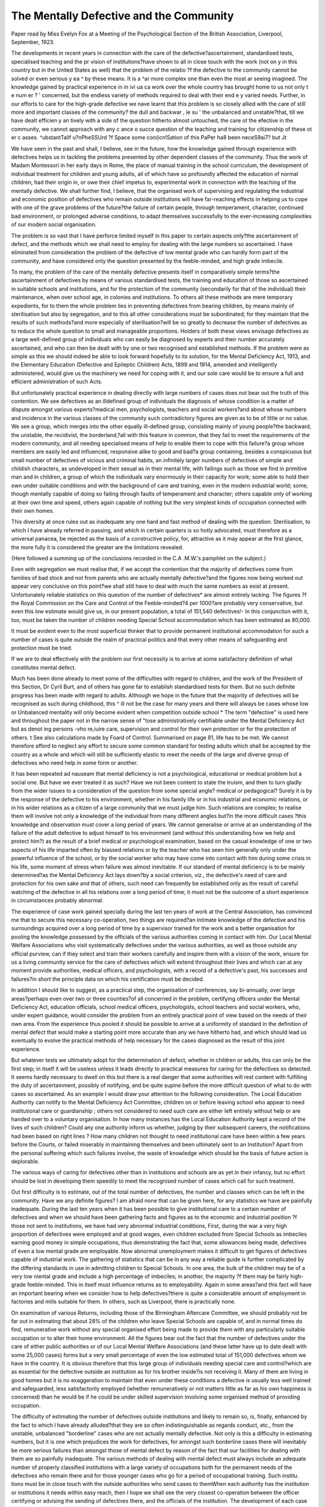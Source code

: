 The Mentally Defective and the Community
=========================================

Paper read by Miss Evelyn Fox at a Meeting of the Psychological Section of
the British Association, Liverpool, September, 1923.

The developments in recent years in connection with the care of the
defective?ascertainment, standardised tests, specialised teaching and the pr vision of institutions?have shown to all in close touch with the work (not on y
in this country but in the United States as well) that the problem of the relatio
?f the defective to the community cannot be solved or even serious y ea ^
by these means. It is a ^ar more complex one than even the most ar seeing
imagined. The knowledge gained by practical experience in in ivi ua ca
work over the whole country has brought home to us not only t e num er ? '
concerned, but the endless variety of methods required to deal with their end e y
varied needs. Further, in our efforts to care for the high-grade defective we nave
learnt that this problem is so closely allied with the care of still more
and important classes of the community? the dull and backwar , ie su '
the unbalanced and unstable?that, till we have dealt efficien y an
tively with a side of the question hitherto almost untouched, the care ot the
efective in the community, we cannot approach with any c ance o succe
question of the teaching and training for citizenship of these ot er c asses.
^ubstantTalif u?nPheSSUrd ?f Space some con(icn!Sation of this PaPer ha8 been neceS9ai7? but Jt

We have seen in the past and shall, I believe, see in the future, how the knowledge gained through experience with defectives helps us in tackling the problems
presented by other dependent classes of the community. Thus the work of
Madam Montessori in her early days in Rome, the place of manual training in the
school curriculum, the development of individual treatment for children and young
adults, all of which have so profoundly affected the education of normal children,
had their origin in, or owe their chief impetus to, experimental work in connection with the teaching of the mentally defective. We shall further find, I believe,
that the organised work of supervising and regulating the industrial and economic
position of defectives who remain outside institutions will have far-reaching
effects in helping us to cope with one of the grave problems of the future?the
failure of certain people, through temperament, character, continued bad environment, or prolonged adverse conditions, to adapt themselves successfully to the
ever-increasing complexities of our modern social organisation.

The problem is so vast that I have perforce limited myself in this paper
to certain aspects only?the ascertainment of defect, and the methods which we
shall need to employ for dealing with the large numbers so ascertained. I have
eliminated from consideration the problem of the defective of low mental grade
who can hardly form part of the community, and have considered only the question presented by the feeble-minded, and high grade imbecile.

To many, the problem of the care of the mentally defective presents itself
in comparatively simple terms?the ascertainment of defectives by means of
various standardised tests, the training and education of those so ascertained in
suitable schools and institutions, and for the protection of the community (secondarily for that of the individual) their maintenance, when over school age, in
colonies and institutions. To others all these methods are mere temporary
expedients, for to them the whole problem lies in preventing defectives from
bearing children, by means mainly of sterilisation but also by segregation, and
to this all other considerations must be subordinated; for they maintain that the
results of such methods?and more especially of sterilisation?will be so greatly
to decrease the number of defectives as to reduce the whole question to small and
manageable proportions. Holders of both these views envisage defectives as a
large well-defined group of individuals who can easily be diagnosed by experts
and their number accurately ascertained, and who can then be dealt with by one
or two recognised and established methods. If the problem were as simple as
this we should indeed be able to look forward hopefully to its solution, for the
Mental Deficiency Act, 1913, and the Elementary Education (Defective and Epileptic Children) Acts, 1899 and 1914, amended and intelligently administered,
would give us the machinery we need for coping with it, and our sole care would be
to ensure a full and efficient administration of such Acts.

But unfortunately practical experience in dealing directly with large numbers
of cases does not bear out the truth of this contention. We see defectives as an illdefined group of individuals the diagnosis of whose condition is a matter of dispute amongst various experts?medical men, psychologists, teachers and social
workers?and about whose numbers and incidence in the various classes of the
community such contradictory figures are given as to be of little or no value. We
see a group, which merges into the other equally ill-defined group, consisting
mainly of young people?the backward, the unstable, the recidivist, the borderland,?all with this feature in common, that they fail to meet the requirements of
the modern community, and all needing specialised means of help to enable them
to cope with this failure?a group whose members are easily led and influenced,
responsive alike to good and bad?a group containing, besides a conspicuous but
small number of defectives of vicious and criminal habits, an infinitely larger
numbers of defectives of simple and childish characters, as undeveloped in their
sexual as in their mental life, with failings such as those we find in primitive
man and in children, a group of which the individuals vary enormously in their
capacity for work; some able to hold their own under suitable conditions and with
the background of care and training, even in the modern industrial world; some,
though mentally capable of doing so failing through faults of temperament and
character; others capable only of working at their own time and speed, others
again capable of nothing but the very simplest kinds of occupation connected
with their own homes.

This diversity at once rules out as inadequate any one hard and fast method
of dealing with the question. Sterilisation, to which I have already referred in
passing, and which in certain quarters is so hotly advocated, must therefore as a
universal panacea, be rejected as the basis of a constructive policy, for, attractive
as it may appear at the first glance, the more fully it is considered the greater are
the limitations revealed.

{Here followed a summing up of the conclusions recorded in the C.A .M.W.'s
pamphlet on the subject.)

Even with segregation we must realise that, if we accept the contention that
the majority of defectives come from families of bad stock and not from parents who
are actually mentally defective?and the figures now being worked out appear
very conclusive on this point?we shall still have to deal with much the
same numbers as exist at present. Unfortunately reliable statistics on this
question of the number of defectives* are almost entirely lacking. The figures
?f the Royal Commission on the Care and Control of the Feeble-minded?4 per
1000?are probably very conservative, but even this low estimate would give us,
in our present population, a total of 151,540 defectives!- In this conjunction
with it, too, must be taken the number of children needing Special School accommodation which has been estimated as 80,000.

It must be evident even to the most superficial thinker that to provide permanent institutional accommodation for such a number of cases is quite outside
the realm of practical politics and that every other means of safeguarding and
protection must be tried.

If we are to deal effectively with the problem our first necessity is to arrive
at some satisfactory definition of what constitutes mental defect.

Much has been done already to meet some of the difficulties with regard to
children, and the work of the President of this Section, Dr Cyril Burt, and of
others has gone far to establish standardised tests for them. But no such definite
progress has been made with regard to adults. Although we hope in the future
that the majority of defectives will be recognised as such during childhood, this
^ ill not be the case for many years and there will always be cases whose low or
Unbalanced mentality will only become evident when competition outside school
* The term "defective" is used here and throughout the paper not in the narrow sense of
"tose administratively certifiable under the Mental Deficiency Act but as denot ing persons -vho
re,iuire care, supervision and control for their own protection or for the protection of others.
t See also calculations made by Foard of Control. Summarised on page 81,
life has to be met. We cannot therefore afford to neglect any effort to secure some
common standard for testing adults which shall be accepted by the country as a
whole and which will still be sufficiently elastic to meet the needs of the large and
diverse group of defectives who need help in some form or another.

It has been repeated ad nauseam that mental deficiency is not a psychological,
educational or medical problem but a social one. But have we ever treated it as
such? Have we not been content to state the truism, and then to turn gladly
from the wider issues to a consideration of the question from some special angle?
medical or pedagogical? Surely it is by the response of the defective to his
environment, whether in his family life or in his industrial and economic relations,
or in his wider relations as a citizen of a large community that we must judge
him. Such relations are complex; to realise them will involve not only a knowledge of the individual from many different angles but?in the more difficult cases
?this knowledge and observation must cover a long period of years. We cannot
generalise or arrive at an understanding of the failure of the adult defective to
adjust himself to his environment (and without this understanding how we help
and protect him?) as the result of a brief medical or psychological examination,
based on the casual knowledge of one or two aspects of his life imparted often by
biassed relations or by the teacher who has seen him generally only under the
powerful influence of the school, or by the social worker who may have come into
contact with him during some crisis in his life, some moment of stress when failure
was almost inevitable. If our standard of mental deficiency is to be mainly
determined?as the Mental Deficiency Act lays down?by a social criterion, viz.,
the defective's need of care and protection for his own sake and that of others,
such need can frequently be established only as the result of careful watching of
the defective in all his relations over a long period of time; it must not be the outcome of a short experience in circumstances probably abnormal.

The experience of case work gained specially during the last ten years of work
at the Central Association, has convinced me that to secure this necessary co-operation, two things are required?an intimate knowledge of the defective and his
surroundings acquired over a long period of time by a supervisor trained for the
work and a better organisation for pooling the knowledge possessed by the officials of the various authorities coming in contact with him. Our Local Mental
Welfare Associations who visit systematically defectives under the various
authorities, as well as those outside any official purview, can if they select and
train their workers carefully and inspire them with a vision of the work,
ensure for us a living community service for the care of defectives which will
extend throughout their lives and which can at any moment provide authorities,
medical officers, and psychologists, with a record of a defective's past, his successes and failures?in short the principle data on which his certification must be
decided.

In addition I should like to suggest, as a practical step, the organisation
of conferences, say bi-annually, over large areas?perhaps even over two or three
counties?of all concerned in the problem, certifying officers under the Mental
Deficiency Act, education officials, school medical officers, psychologists, school
teachers and social workers, who, under expert guidance, would consider the
problem from an entirely practical point of view based on the needs of their own
area. From the experience thus pooled it should be possible to arrive at a uniformity of standard in the definition of mental defect that would make a starting
point more accurate than any we have hitherto had, and which should lead us
eventually to evolve the practical methods of help necessary for the cases diagnosed as the result of this joint experience.

But whatever tests we ultimately adopt for the determination of defect,
whether in children or adults, this can only be the first step; in itself it will be
useless unless it leads directly to practical measures for caring for the defectives
so detected. It seems hardly necessary to dwell on this but there is a real
danger that some authorities will rest content with fulfilling the duty of ascertainment, possibly of notifying, and be quite supine before the more difficult
question of what to do with cases so ascertained. As an example I would draw
your attention to the following consideration. The Local Education
Authority can notify to the Mental Deficiency Act Committee, children
on or before leaving school who appear to need institutional care or guardianship ; others not considered to need such care are either left entirely without
help or are handed over to a voluntary organisation. In how many instances
has the Local Education Authority kept a record of the lives of such children?
Could any one authority inform us whether, judging by their subsequent
careers, the notifications had been based on right lines ? How many children
not thought to need institutional care have been within a few years before
the Courts, or failed miserably in maintaining themselves and been ultimately
sent to an Institution? Apart from the personal suffering which such failures
involve, the waste of knowledge which should be the basis of future action is
deplorable.

The various ways of caring for defectives other than in institutions and schools
are as yet in their infancy, but no effort should be lost in developing them speedily
to meet the recognised number of cases which call for such treatment.

Out first difficulty is to estimate, out of the total number of defectives, the
number and classes which can be left in the community. Have we any definite
figures? I am afraid none that can be given here, for any statistics we have are
painfully inadequate. During the last ten years when it has been possible to
give institutional care to a certain number of defectives and when we should
have been gathering facts and figures as to the economic and industrial position
?f those not sent to institutions, we have had very abnormal industrial conditions,
First, during the war a very high proportion of defectives were employed and at
good wages, even children excluded from Special Schools as imbeciles earning
good money in simple occupations, thus demonstrating the fact that, some allowances being made, defectives of even a low mental grade are employable. Now
abnormal unemployment makes it difficult to get figures of defectives capable of
industrial work. The gathering of statistics that can be in any way a reliable
guide is further complicated by the differing standards in use in admitting children
to Special Schools. In one area, the bulk of the children may be of a very low
niental grade and include a high percentage of imbeciles; in another, the majority
?f them may be fairly high-grade feeble-minded. This in itself must influence
returns as to employability. Again in some areas?and this fact will have an
important bearing when we consider how to help defectives?there is quite a
considerable amount of employment in factories and mills suitable for them.
In others, such as Liverpool, there is practically none.

On examination of various Returns, including those of the Birmingham Aftercare Committee, we should probably not be far out in estimating that about 28%
of the children who leave Special Schools are capable of, and in normal times do
find, remunerative work without any special organised effort being made to provide them with any particularly suitable occupation or to alter their home environment. All the figures bear out the fact that the number of defectives under the
care of either public authorities or of our Local Mental Welfare Associations (and
these latter have up to date dealt with some 25,000 cases) forms but a very small
percentage of even the low estimated total of 151,000 defectives whom we have in
the country. It is obvious therefore that this large group of individuals needing
special care and control?which are as essential for the defective outside an
institution as for his brother inside?is not receiving it. Many of them are
living in good homes but it is no exaggeration to maintain that even under these
conditions a defective is usually less well trained and safeguarded, less satisfactorily employed (whether remuneratively or not matters little as far as his own
happiness is concerned) than he would be if he could be under skilled supervision
involving some organised method of providing occupation.

The difficulty of estimating the number of defectives outside institutions and
likely to remain so, is, finally, enhanced by the fact to which I have already
alluded?that they are so often indistinguishable as regards conduct, etc., from
the unstable, unbalanced "borderline" cases who are not actually mentally
defective. Not only is this a difficulty in estimating numbers, but it is one which
prejudices the work for defectives, for amongst such borderline cases there will
inevitably be more serious failures than amongst those of mental defect by reason
of the fact that our facilities for dealing with them are so painfully inadequate.
The various methods of dealing with mental defect must always include an
adequate number of properly classified institutions with a large variety of occupations both for the permanent needs of the defectives who remain there and for
those younger cases who go for a period of occupational training. Such institu.
tions must be in close touch with the outside authorities who send cases to themWhen each authority has the institution or institutions it needs within easy reach,
then I hope we shall see the very closest co-operation between the officer certifying
or advising the sending of defectives there, and the officials of the institution.
The development of each case ought to be marked and recorded and the reports
sent to the certifying officer. It should not be left, as it is at present, to an individual certifying officer, teacher, or Mental Welfare worker who happens to be
interested in the defective, to enquire about his progress, but it should be a matter
of course that such workers should be kept informed. I emphasise this point
for it would appear from the records of the last few years, both here and in the
States, that more and more use is going to be made of institutions for the training
of defectives. Many cases will, through low mentality, or irresponsible and
vicious habits or with a disposition too facile or a temperament too difficult, be
obliged to stay in such institutions permanently, but there are many othe s who
will be able after skilled training and teaching, to return to the outside world if
favourable conditions can be provided.

The institution must therefore be in close touch with those responsible for
defectives in the areas from which the patients come, and the work they are taught
to do must bear some relation to their possible future occupation outside. The
defective has, as one of his most marked failings, a lack of adaptability which is
not sufficiently recognised by those employed in training him. He may be so
excellent at one form of handwork (if done in his own time and at his own speed)
that we forget that if placed before slightly different tools or materials he may fail
hopelessly. The institution must aim either at making him adaptable by giving
him the oft repeated rudiments of many occupations, or at training him in some
task or handwork which it will be possible for him to continue to do in the outside
world?a consideration which is at present too often overlooked.

It appears to be an undoubted fact based on the experience of most institutions that many defectives, after some years of training in habits and control do
steady down and can safely be allowed out under good conditions. Some, on
the other hand, as I have said, will never be able to go out, and others will be
tried only to fail. Each case must be decided on its merits. The States are
tackling this problem by providing working hostels for boys and girls institution
trained from which they go out to daily work. At any time in case of failure they
can be returned to the Institution, but if they ' 'make good'' they leave the hostel
on parole and are ultimately discharged altogether. A similar experiment is
about to be made in London where a small Certified Institution is buying a house
to serve as a Hostel for those girls who, after preliminary training, can be sent out
daily to domestic work.

Besides the Institution, there are great possibilities in urban areas of developing other methods of training?Special Schools (which, I am inclined to think
should be reserved for children who are likely to earn their own living or to contribute materially to their support in the outer world) Occupation Centres and Employment Classes, on the lines of those already opened in many areas whose
further development is only a matter of time.

{Here followed some account of these experiments.)
The problem of the defective trainable and employable presents extraordinary
difficulties in rural areas. It is true that in most such areas defectives can probably find employment more easily than they can in towns, yet undoubtedly the
grosser cases of indecency and vice we come across are more common in rural areas.
The overcrowding is as great as in towns and there is more isolation which appears
to re-act unfavourably upon the community's sense of responsibility for the
defective. The solution lies in the training and occupation of the defective not
only for his own sake but for the added sense of responsibility that is thereby
given to those concerned with his welfare. I am inclined to think that the only
possibility of making such provision is by the appointment of visiting teachers
for those defectives who have responsible parents, who would teach them how to
occupy him in ways such as the ordinary home permits with, in addition, some
simple handicraft; the co-operation of Women's Institutes might be secured here
to ensure that technical help and encouragement shall be at hand in between the
professional visits. If no such arrangement is possible for occupation and trainlng 5 then the defective in a country area should be sent away to an Institution to
secure for him these vital necessities for his welfare. * In connection with this
scheme of visiting teachers, I would suggest that the future will see an extension
of visiting teachers for the blind and probably also for physically defective children, and that by combining one service for all these purposes, each teacher could
have a small area and thus visit more frequently than would otherwise be possible
once a fortnight perhaps instead of once a month.

* It is regrettable that the institutional care of defectives will thus fall more heavily on the
less wealthy rural areas than on the wealthier urban ones but there seems no help for it.

Having indicated some practical methods of training and safeguarding defectives in the world, the great question which faces us is how to provide for the needs
of the defective who, though employable, is only so under favourable conditions.
In speaking of this question of employment we must recognise that the element of uncertainty, the risk of unemployment, will always be specially great
for defectives, for the less efficient will fall out the first. Haunted as we now are
by the unemployment tragedy one hesitates to press the claims of this special class
of the community. But surely no civilised nation can long contemplate the continuance of the present state of things?degrading, brutalising and uneconomical
as it is,?and we are entitled to look forward to and prepare for a time when there
will be at least a reasonable amount of work available for all.

Formerly even in times of trade depression, a certain proportion of defectives
have been able to find work, and with proper organisation we should be able to
increase this number. I do not by this mean to imply that in each area employment will be possible, but that by the use of boarding-out, working hostels,
grouping in cottages, etc., we should be able to distribute defectives in places
where there is a market for their work. Very mechanical occupation of the
simplest nature, some simple forms of agricultural work, some seasonal work,
should be always available for such properly organised and controlled groups.
We are apt to sigh hopelessly when we are told that occupation outside institutions must be found for the defective of a mental age of 6 or 7 but we forget that
for generations there were workers in employment of that age. Anyone who
reads accounts of child labour in the past will realise how many of the occupations
carried out were possible to the mentality of a child though so unsuited to his
physical and moral stage of development. But this latter reservation does not
apply to the defectives of whom we are speaking and for them work of this kind
must still be available. We must moreover always bear in mind that the safeguard of the future will be the full operation of the law which enables us to send
any defective neglected or without visible means of support to an Institution.
Those who fail repeatedly in the different kinds of work which organised effort
has found for them, or who, whilst succeeding in the work, fail through bad conduct or incapacity to adapt themselves even to this specially chosen environment,
will not be cast adrift but will be sent back for a further period of institutional
training and strict control, or if necessary for permanent care. We shall not be,
as in the past, fitting the hopelessly round peg into the hopelessly square hole;
we shall be able to deal with the misfits not by abandoning them to a life of
misery, but by placing them in one more suited to their limited capacity.

But any such organised scheme of employment for defectives must be dependent on three factors; they must be living under control and in a suitable environment; they must be under the strict supervision of the trained and responsible
officer of an authority or association; and they must be protected from the possibility of exploitation, or of working under bad conditions. The first will be
simplified by remembering that no task, no home life is suitable for the untrained
undisciplined defective, whose place must be in the institution, and that the
experience of boarding out defectives under guardianship has demonstrated that
for those who are trained but who have no homes or unsuitable ones we can
always secure proper surroundings and care. I have referred to the task of our
Voluntary Associations in providing a community service for defectives; it will
be for them to see that no defective subject to the strain of life in the community
is without a visitor in touch with every authority, with every means for obtaining
help for him when necessary. How to protect him from being exploited will I
think need some further legislation. Either the very loose and inadequate provision of the Trade Boards Act for the exemption of certain workers from the
minimum wage will have to be tightened up, and the condition of work and wages
of defectives be specially under the charge of inspectors, or additional provision
may be needed under the Mental Deficiency Act. I am inclined to think that some
modification of both Acts will be needed?the Trade Boards Acts for all those who
work at trades coming under the Act, and the Mental Deficiency Act for those who
do not. In the present position of the Trade Boards it is, however, impossible to deal
fully with this aspect of the problem. All we can do is to bear in mind that for the
defective in employment special legal provision of some kind will have to be made.

I have not dwelt on the danger of the defective in the community procreating
his kind and so handing on the very evil we are dealing with. The danger to my
mind is an exaggerated one and can be safeguarded against. It is but seldom that
the defective with strong sexual tendencies is entirely fit in other ways for freedom;
he has generally other tendencies which make detention in an institution necessary. But under the conditions I have laid down as the only suitable ones for a
defective if he is to remain in the community?a good home and adequate super
vision and control?it should be possible to protect the great majority of the
feeble-minded of stable temperament, both boys and girls, and experience of a
large number of elderly defective women has shown me that even in an ordinary
home this can be done. If it cannot, because the defective is too facile or too uncontrolled , then his place is in an institution. But even with these limitations we
shall, I am convinced, still find that the large number of defectives will remain in
the community and must be cared for there.

It is useless to look back to the happy days when we saw in permanent institution care a solution of the whole problem. We must face the fact that the number
of defectives will remain fairly constant for at least some generations to come and
we must organise our resources to meet this position. With some vision of the
work in its wider aspects, with good organisation, trained workers and above all
with an enlightened public opinion, I do not despair of the future, but look
forward hopefully to the time when, whether in he community or in the institution, there will be provided for every defective the care and control which he
needs,
!
